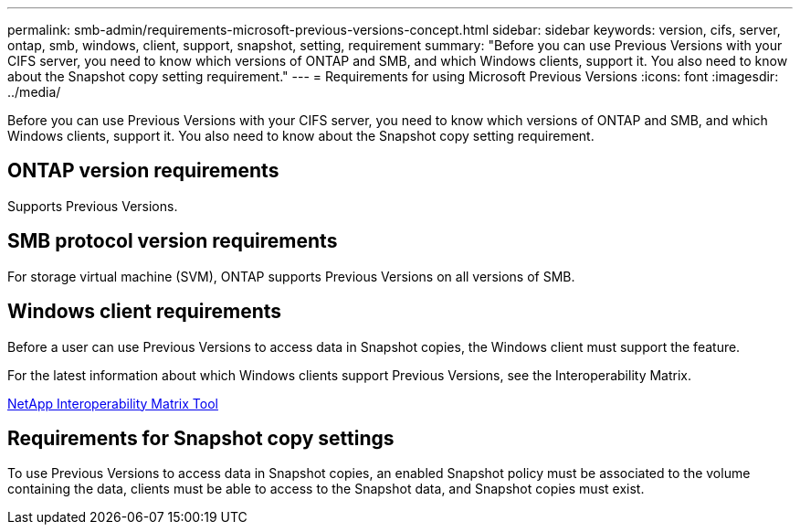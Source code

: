 ---
permalink: smb-admin/requirements-microsoft-previous-versions-concept.html
sidebar: sidebar
keywords: version, cifs, server, ontap, smb, windows, client, support, snapshot, setting, requirement
summary: "Before you can use Previous Versions with your CIFS server, you need to know which versions of ONTAP and SMB, and which Windows clients, support it. You also need to know about the Snapshot copy setting requirement."
---
= Requirements for using Microsoft Previous Versions
:icons: font
:imagesdir: ../media/

[.lead]
Before you can use Previous Versions with your CIFS server, you need to know which versions of ONTAP and SMB, and which Windows clients, support it. You also need to know about the Snapshot copy setting requirement.

== ONTAP version requirements

Supports Previous Versions.

== SMB protocol version requirements

For storage virtual machine (SVM), ONTAP supports Previous Versions on all versions of SMB.

== Windows client requirements

Before a user can use Previous Versions to access data in Snapshot copies, the Windows client must support the feature.

For the latest information about which Windows clients support Previous Versions, see the Interoperability Matrix.

https://mysupport.netapp.com/matrix[NetApp Interoperability Matrix Tool]

== Requirements for Snapshot copy settings

To use Previous Versions to access data in Snapshot copies, an enabled Snapshot policy must be associated to the volume containing the data, clients must be able to access to the Snapshot data, and Snapshot copies must exist.
